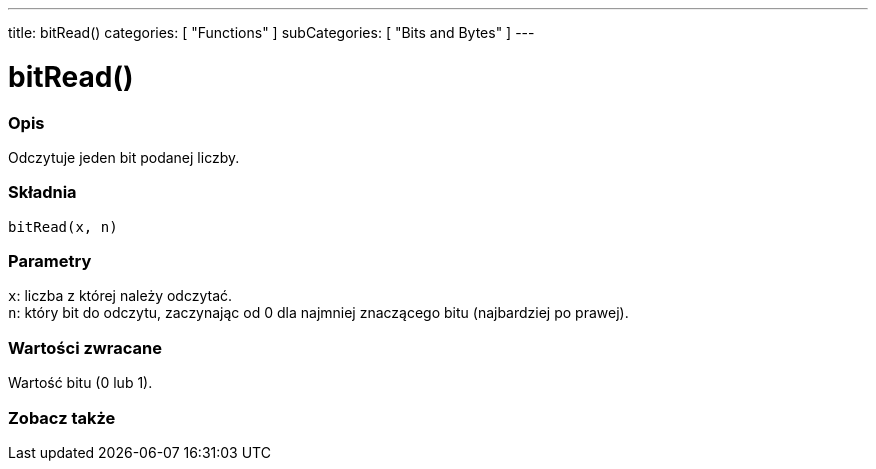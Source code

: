 ---
title: bitRead()
categories: [ "Functions" ]
subCategories: [ "Bits and Bytes" ]
---





= bitRead()


// POCZĄTEK SEKCJI OPISOWEJ
[#overview]
--

[float]
=== Opis
Odczytuje jeden bit podanej liczby.
[%hardbreaks]


[float]
=== Składnia
`bitRead(x, n)`


[float]
=== Parametry
`x`: liczba z której należy odczytać. +
`n`: który bit do odczytu, zaczynając od 0 dla najmniej znaczącego bitu (najbardziej po prawej).


[float]
=== Wartości zwracane
Wartość bitu (0 lub 1).

--
// KONIEC SEKCJI OPISOWEJ


// POCZĄTEK SEKCJI ZOBACZ TAKŻE
[#see_also]
--

[float]
=== Zobacz także

--
// KONIEC SEKCJI ZOBACZ TAKŻE
